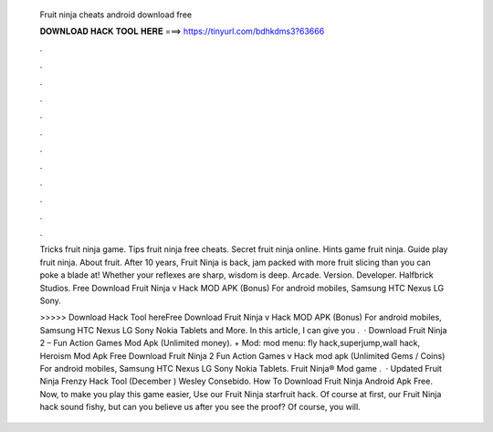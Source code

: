   Fruit ninja cheats android download free
  
  
  
  𝐃𝐎𝐖𝐍𝐋𝐎𝐀𝐃 𝐇𝐀𝐂𝐊 𝐓𝐎𝐎𝐋 𝐇𝐄𝐑𝐄 ===> https://tinyurl.com/bdhkdms3?63666
  
  
  
  .
  
  
  
  .
  
  
  
  .
  
  
  
  .
  
  
  
  .
  
  
  
  .
  
  
  
  .
  
  
  
  .
  
  
  
  .
  
  
  
  .
  
  
  
  .
  
  
  
  .
  
  Tricks fruit ninja game. Tips fruit ninja free cheats. Secret fruit ninja online. Hints game fruit ninja. Guide play fruit ninja. About fruit. After 10 years, Fruit Ninja is back, jam packed with more fruit slicing than you can poke a blade at! Whether your reflexes are sharp, wisdom is deep. Arcade. Version. Developer. Halfbrick Studios. Free Download Fruit Ninja v Hack MOD APK (Bonus) For android mobiles, Samsung HTC Nexus LG Sony.
  
  >>>>> Download Hack Tool hereFree Download Fruit Ninja v Hack MOD APK (Bonus) For android mobiles, Samsung HTC Nexus LG Sony Nokia Tablets and More. In this article, I can give you .  · Download Fruit Ninja 2 – Fun Action Games Mod Apk (Unlimited money). + Mod: mod menu: fly hack,superjump,wall hack, Heroism Mod Apk Free Download Fruit Ninja 2 Fun Action Games v Hack mod apk (Unlimited Gems / Coins) For android mobiles, Samsung HTC Nexus LG Sony Nokia Tablets. Fruit Ninja® Mod game .  · Updated Fruit Ninja Frenzy Hack Tool (December ) Wesley Consebido. How To Download Fruit Ninja Android Apk Free. Now, to make you play this game easier, Use our Fruit Ninja starfruit hack. Of course at first, our Fruit Ninja hack sound fishy, but can you believe us after you see the proof? Of course, you will.
